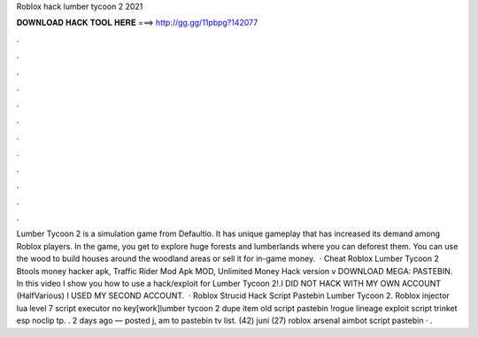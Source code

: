 Roblox hack lumber tycoon 2 2021

𝐃𝐎𝐖𝐍𝐋𝐎𝐀𝐃 𝐇𝐀𝐂𝐊 𝐓𝐎𝐎𝐋 𝐇𝐄𝐑𝐄 ===> http://gg.gg/11pbpg?142077

.

.

.

.

.

.

.

.

.

.

.

.

Lumber Tycoon 2 is a simulation game from Defaultio. It has unique gameplay that has increased its demand among Roblox players. In the game, you get to explore huge forests and lumberlands where you can deforest them. You can use the wood to build houses around the woodland areas or sell it for in-game money.  · Cheat Roblox Lumber Tycoon 2 Btools money hacker apk, Traffic Rider Mod Apk MOD, Unlimited Money Hack version v DOWNLOAD MEGA: PASTEBIN. In this video I show you how to use a hack/exploit for Lumber Tycoon 2!.I DID NOT HACK WITH MY OWN ACCOUNT (HalfVarious) I USED MY SECOND ACCOUNT.  · Roblox Strucid Hack Script Pastebin Lumber Tycoon 2. Roblox injector lua level 7 script executor no key[work]lumber tycoon 2 dupe item old script pastebin !rogue lineage exploit script trinket esp noclip tp. . 2 days ago — posted j, am to pastebin tv list. (42) juni (27) roblox arsenal aimbot script pastebin · .